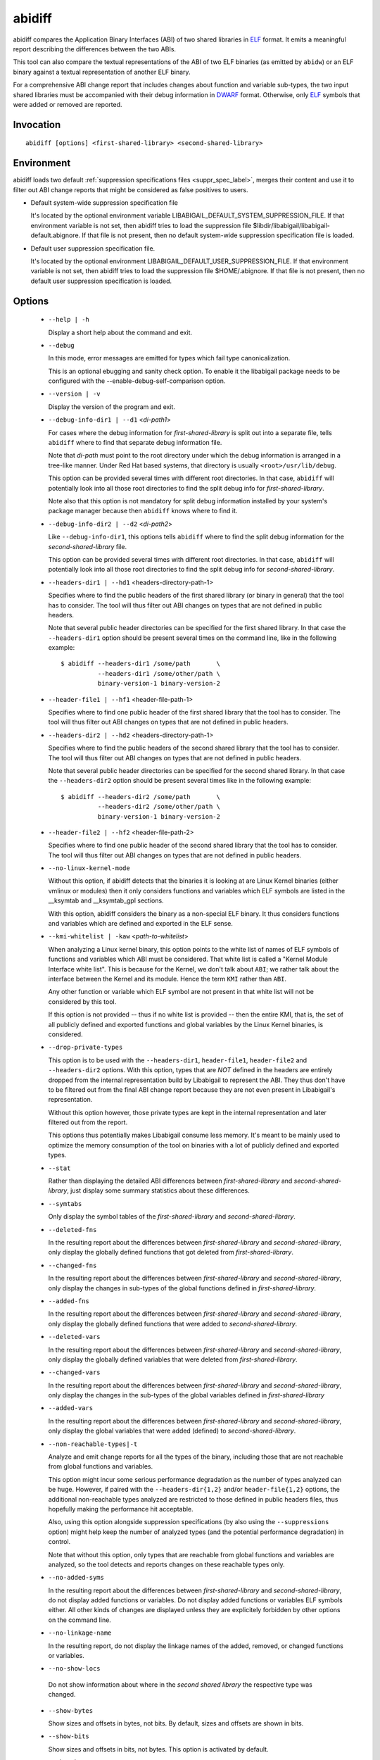.. _abidiff_label:

=======
abidiff
=======

abidiff compares the Application Binary Interfaces (ABI) of two shared
libraries in `ELF`_ format.  It emits a meaningful report describing the
differences between the two ABIs.

This tool can also compare the textual representations of the ABI of
two ELF binaries (as emitted by ``abidw``) or an ELF binary against a
textual representation of another ELF binary.

For a comprehensive ABI change report that includes changes about
function and variable sub-types, the two input shared libraries must
be accompanied with their debug information in `DWARF`_ format.
Otherwise, only `ELF`_ symbols that were added or removed are
reported.

.. _abidiff_invocation_label:

Invocation
==========

::

  abidiff [options] <first-shared-library> <second-shared-library>


Environment
===========

.. _abidiff_default_supprs_label:

abidiff loads two default :ref:`suppression specifications files
<suppr_spec_label>`, merges their content and use it to filter out ABI
change reports that might be considered as false positives to users.

* Default system-wide suppression specification file

  It's located by the optional environment variable
  LIBABIGAIL_DEFAULT_SYSTEM_SUPPRESSION_FILE.  If that environment
  variable is not set, then abidiff tries to load the suppression file
  $libdir/libabigail/libabigail-default.abignore.  If that file is not
  present, then no default system-wide suppression specification file
  is loaded.

* Default user suppression specification file.

  It's located by the optional environment
  LIBABIGAIL_DEFAULT_USER_SUPPRESSION_FILE.  If that environment
  variable is not set, then abidiff tries to load the suppression file
  $HOME/.abignore.  If that file is not present, then no default user
  suppression specification is loaded.

.. _abidiff_options_label:

Options
=======

  * ``--help | -h``

    Display a short help about the command and exit.

  * ``--debug``

    In this mode, error messages are emitted for types which fail type canonicalization.

    This is an optional ebugging and sanity check option.  To enable
    it the libabigail package needs to be configured with
    the --enable-debug-self-comparison option.


  * ``--version | -v``

    Display the version of the program and exit.

  * ``--debug-info-dir1 | --d1`` <*di-path1*>

    For cases where the debug information for *first-shared-library*
    is split out into a separate file, tells ``abidiff`` where to find
    that separate debug information file.

    Note that *di-path* must point to the root directory under which
    the debug information is arranged in a tree-like manner.  Under
    Red Hat based systems, that directory is usually
    ``<root>/usr/lib/debug``.

    This option can be provided several times with different root
    directories.  In that case, ``abidiff`` will potentially look into
    all those root directories to find the split debug info for
    *first-shared-library*.

    Note also that this option is not mandatory for split debug
    information installed by your system's package manager because
    then ``abidiff`` knows where to find it.

  * ``--debug-info-dir2 | --d2`` <*di-path2*>

    Like ``--debug-info-dir1``, this options tells ``abidiff`` where
    to find the split debug information for the
    *second-shared-library* file.

    This option can be provided several times with different root
    directories.  In that case, ``abidiff`` will potentially look into
    all those root directories to find the split debug info for
    *second-shared-library*.

  * ``--headers-dir1 | --hd1`` <headers-directory-path-1>

    Specifies where to find the public headers of the first shared
    library (or binary in general) that the tool has to consider.  The
    tool will thus filter out ABI changes on types that are not
    defined in public headers.

    Note that several public header directories can be specified for
    the first shared library.  In that case the ``--headers-dir1``
    option should be present several times on the command line, like
    in the following example: ::

      $ abidiff --headers-dir1 /some/path       \
                --headers-dir1 /some/other/path \
		binary-version-1 binary-version-2

  * ``--header-file1 | --hf1`` <header-file-path-1>

    Specifies where to find one public header of the first shared
    library that the tool has to consider.  The tool will thus filter
    out ABI changes on types that are not defined in public headers.

  * ``--headers-dir2 | --hd2`` <headers-directory-path-1>

    Specifies where to find the public headers of the second shared
    library that the tool has to consider.  The tool will thus filter
    out ABI changes on types that are not defined in public headers.

    Note that several public header directories can be specified for
    the second shared library.  In that case the ``--headers-dir2``
    option should be present several times like in the following
    example: ::

      $ abidiff --headers-dir2 /some/path       \
                --headers-dir2 /some/other/path \
		binary-version-1 binary-version-2

  * ``--header-file2 | --hf2`` <header-file-path-2>

    Specifies where to find one public header of the second shared
    library that the tool has to consider.  The tool will thus filter
    out ABI changes on types that are not defined in public headers.

  * ``--no-linux-kernel-mode``

    Without this option, if abidiff detects that the binaries it is
    looking at are Linux Kernel binaries (either vmlinux or modules)
    then it only considers functions and variables which ELF symbols
    are listed in the __ksymtab and __ksymtab_gpl sections.

    With this option, abidiff considers the binary as a non-special
    ELF binary.  It thus considers functions and variables which are
    defined and exported in the ELF sense.

  * ``--kmi-whitelist | -kaw`` <*path-to-whitelist*>

    When analyzing a Linux kernel binary, this option points to the
    white list of names of ELF symbols of functions and variables
    which ABI must be considered.  That white list is called a "Kernel
    Module Interface white list".  This is because for the Kernel, we
    don't talk about ``ABI``; we rather talk about the interface
    between the Kernel and its module. Hence the term ``KMI`` rather
    than ``ABI``.

    Any other function or variable which ELF symbol are not present in
    that white list will not be considered by this tool.

    If this option is not provided -- thus if no white list is
    provided -- then the entire KMI, that is, the set of all publicly
    defined and exported functions and global variables by the Linux
    Kernel binaries, is considered.

  * ``--drop-private-types``

    This option is to be used with the ``--headers-dir1``,
    ``header-file1``, ``header-file2`` and ``--headers-dir2`` options.
    With this option, types that are *NOT* defined in the headers are
    entirely dropped from the internal representation build by
    Libabigail to represent the ABI.  They thus don't have to be
    filtered out from the final ABI change report because they are not
    even present in Libabigail's representation.

    Without this option however, those private types are kept in the
    internal representation and later filtered out from the report.

    This options thus potentially makes Libabigail consume less
    memory.  It's meant to be mainly used to optimize the memory
    consumption of the tool on binaries with a lot of publicly defined
    and exported types.

  * ``--stat``

    Rather than displaying the detailed ABI differences between
    *first-shared-library* and *second-shared-library*, just display
    some summary statistics about these differences.

  * ``--symtabs``

    Only display the symbol tables of the *first-shared-library* and
    *second-shared-library*.

  * ``--deleted-fns``

    In the resulting report about the differences between
    *first-shared-library* and *second-shared-library*, only display
    the globally defined functions that got deleted from
    *first-shared-library*.

  * ``--changed-fns``

    In the resulting report about the differences between
    *first-shared-library* and *second-shared-library*, only display
    the changes in sub-types of the global functions defined in
    *first-shared-library*.

  * ``--added-fns``

    In the resulting report about the differences between
    *first-shared-library* and *second-shared-library*, only display
    the globally defined functions that were added to
    *second-shared-library*.

  * ``--deleted-vars``

    In the resulting report about the differences between
    *first-shared-library* and *second-shared-library*, only display
    the globally defined variables that were deleted from
    *first-shared-library*.

  * ``--changed-vars``

    In the resulting report about the differences between
    *first-shared-library* and *second-shared-library*, only display
    the changes in the sub-types of the global variables defined in
    *first-shared-library*

  * ``--added-vars``

    In the resulting report about the differences between
    *first-shared-library* and *second-shared-library*, only display
    the global variables that were added (defined) to
    *second-shared-library*.

  * ``--non-reachable-types|-t``

    Analyze and emit change reports for all the types of the binary,
    including those that are not reachable from global functions and
    variables.

    This option might incur some serious performance degradation as
    the number of types analyzed can be huge.  However, if paired with
    the ``--headers-dir{1,2}`` and/or ``header-file{1,2}`` options,
    the additional non-reachable types analyzed are restricted to
    those defined in public headers files, thus hopefully making the
    performance hit acceptable.

    Also, using this option alongside suppression specifications (by
    also using the ``--suppressions`` option) might help keep the number of
    analyzed types (and the potential performance degradation) in
    control.

    Note that without this option, only types that are reachable from
    global functions and variables are analyzed, so the tool detects
    and reports changes on these reachable types only.

  * ``--no-added-syms``

    In the resulting report about the differences between
    *first-shared-library* and *second-shared-library*, do not display
    added functions or variables.  Do not display added functions or
    variables ELF symbols either.  All other kinds of changes are
    displayed unless they are explicitely forbidden by other options
    on the command line.

  * ``--no-linkage-name``

    In the resulting report, do not display the linkage names of
    the added, removed, or changed functions or variables.

  * ``--no-show-locs``

   Do not show information about where in the *second shared library*
   the respective type was changed.

  * ``--show-bytes``

    Show sizes and offsets in bytes, not bits.  By default, sizes and
    offsets are shown in bits.

  * ``--show-bits``

    Show sizes and offsets in bits, not bytes.  This option is
    activated by default.

  * ``--show-hex``

    Show sizes and offsets in hexadecimal base.

  * ``--show-dec``

    Show sizes and offsets in decimal base.  This option is activated
    by default.

  *  ``--no-show-relative-offset-changes``

     Without this option, when the offset of a data member changes,
     the change report not only mentions the older and newer offset,
     but it also mentions by how many bits the data member changes.
     With this option, the latter is not shown.

  * ``--no-unreferenced-symbols``

    In the resulting report, do not display change information about
    function and variable symbols that are not referenced by any debug
    information.  Note that for these symbols not referenced by any
    debug information, the change information displayed is either
    added or removed symbols.

  * ``--no-default-suppression``

    Do not load the :ref:`default suppression specification files
    <abidiff_default_supprs_label>`.

  * ``--suppressions | --suppr`` <*path-to-suppressions*>

    Use a :ref:`suppression specification <suppr_spec_label>` file
    located at *path-to-suppressions*.  Note that this option can
    appear multiple times on the command line.  In that case, all of
    the provided suppression specification files are taken into
    account.

    Please note that, by default, if this option is not provided, then
    the :ref:`default suppression specification files
    <abidiff_default_supprs_label>` are loaded .

  * ``--drop`` <*regex*>

    When reading the *first-shared-library* and
    *second-shared-library* ELF input files, drop the globally defined
    functions and variables which name match the regular expression
    *regex*.  As a result, no change involving these functions or
    variables will be emitted in the diff report.

  * ``--drop-fn`` <*regex*>

    When reading the *first-shared-library* and
    *second-shared-library* ELF input files, drop the globally defined
    functions which name match the regular expression *regex*.  As a
    result, no change involving these functions will be emitted in the
    diff report.

  * ``--drop-var`` <*regex*>

    When reading the *first-shared-library* and
    *second-shared-library* ELF input files, drop the globally defined
    variables matching a the regular expression *regex*.

  * ``--keep`` <*regex*>

    When reading the *first-shared-library* and
    *second-shared-library* ELF input files, keep the globally defined
    functions and variables which names match the regular expression
    *regex*.  All other functions and variables are dropped on the
    floor and will thus not appear in the resulting diff report.

  * ``--keep-fn`` <*regex*>

    When reading the *first-shared-library* and
    *second-shared-library* ELF input files, keep the globally defined
    functions which name match the regular expression *regex*.  All
    other functions are dropped on the floor and will thus not appear
    in the resulting diff report.

  * ``--keep-var`` <*regex*>

    When reading the *first-shared-library* and
    *second-shared-library* ELF input files, keep the globally defined
    which names match the regular expression *regex*.  All other
    variables are dropped on the floor and will thus not appear in the
    resulting diff report.

  * ``--harmless``

    In the diff report, display only the :ref:`harmless
    <harmlesschangeconcept_label>` changes.  By default, the harmless
    changes are filtered out of the diff report keep the clutter to a
    minimum and have a greater chance to spot real ABI issues.

  * ``--no-harmful``

    In the diff report, do not display the :ref:`harmful
    <harmfulchangeconcept_label>` changes.  By default, only the
    harmful changes are displayed in diff report.

  * ``--redundant``

    In the diff report, do display redundant changes.  A redundant
    change is a change that has been displayed elsewhere in the
    report.

  * ``--no-redundant``

    In the diff report, do *NOT* display redundant changes.  A
    redundant change is a change that has been displayed elsewhere in
    the report.  This option is switched on by default.

  * ``--no-architecture``

    Do not take architecture in account when comparing ABIs.

  * ``--no-corpus-path``

    Do not emit the path attribute for the ABI corpus.

  * ``--fail-no-debug-info``

    If no debug info was found, then this option makes the program to
    fail.  Otherwise, without this option, the program will attempt to
    compare properties of the binaries that are not related to debug
    info, like pure ELF properties.

  * ``--leaf-changes-only|-l`` only show leaf changes, so don't show
    impact analysis report.  This option implies ``--redundant``.

    The typical output of abidiff when comparing two binaries looks
    like this ::

	$ abidiff libtest-v0.so libtest-v1.so
	Functions changes summary: 0 Removed, 1 Changed, 0 Added function
	Variables changes summary: 0 Removed, 0 Changed, 0 Added variable

	1 function with some indirect sub-type change:

	  [C]'function void fn(C&)' at test-v1.cc:13:1 has some indirect sub-type changes:
	    parameter 1 of type 'C&' has sub-type changes:
	      in referenced type 'struct C' at test-v1.cc:7:1:
		type size hasn't changed
		1 data member change:
		 type of 'leaf* C::m0' changed:
		   in pointed to type 'struct leaf' at test-v1.cc:1:1:
		     type size changed from 32 to 64 bits
		     1 data member insertion:
		       'char leaf::m1', at offset 32 (in bits) at test-v1.cc:4:1

	$

    So in that example the report emits information about how the data
    member insertion change of "struct leaf" is reachable from
    function "void fn(C&)".  In other words, the report not only shows
    the data member change on "struct leaf", but it also shows the
    impact of that change on the function "void fn(C&)".

    In abidiff parlance, the change on "struct leaf" is called a leaf
    change.  So the ``--leaf-changes-only --impacted-interfaces``
    options show, well, only the leaf change.  And it goes like this:
    ::

	$ abidiff -l libtest-v0.so libtest-v1.so
	'struct leaf' changed:
	  type size changed from 32 to 64 bits
	  1 data member insertion:
	    'char leaf::m1', at offset 32 (in bits) at test-v1.cc:4:1

	  one impacted interface:
	    function void fn(C&)
	$

    Note how the report ends by showing the list of interfaces
    impacted by the leaf change.

    Now if you don't want to see that list of impacted interfaces,
    then you can just avoid using the ``--impacted-interface`` option.
    You can learn about that option below, in any case.


  * ``--impacted-interfaces``

    When showing leaf changes, this option instructs abidiff to show
    the list of impacted interfaces.  This option is thus to be used
    in addition the ``--leaf-changes-only`` option, otherwise, it's
    ignored.


  *  ``--dump-diff-tree``

    After the diff report, emit a textual representation of the diff
    nodes tree used by the comparison engine to represent the changed
    functions and variables.  That representation is emitted to the
    error output for debugging purposes.  Note that this diff tree is
    relevant only to functions and variables that have some sub-type
    changes.  Added or removed functions and variables do not have any
    diff nodes tree associated to them.

  * ``--ctf``

    When comparing binaries, extract ABI information from CTF debug
    information, if present.

  * ``--stats``

    Emit statistics about various internal things.

  * ``--verbose``

    Emit verbose logs about the progress of miscellaneous internal
    things.

.. _abidiff_return_value_label:

Return values
=============

The exit code of the ``abidiff`` command is either 0 if the ABI of the
binaries being compared are equal, or non-zero if they differ or if
the tool encountered an error.

In the later case, the exit code is a 8-bits-wide bit field in which
each bit has a specific meaning.

The first bit, of value 1, named ``ABIDIFF_ERROR`` means there was an
error.

The second bit, of value 2, named ``ABIDIFF_USAGE_ERROR`` means there
was an error in the way the user invoked the tool.  It might be set,
for instance, if the user invoked the tool with an unknown command
line switch, with a wrong number or argument, etc.  If this bit is
set, then the ``ABIDIFF_ERROR`` bit must be set as well.

The third bit, of value 4, named ``ABIDIFF_ABI_CHANGE`` means the ABI
of the binaries being compared are different.  

The fourth bit, of value 8, named ``ABIDIFF_ABI_INCOMPATIBLE_CHANGE``
means the ABI of the binaries compared are different in an
incompatible way.  If this bit is set, then the ``ABIDIFF_ABI_CHANGE``
bit must be set as well.  If the ``ABIDIFF_ABI_CHANGE`` is set and the
``ABIDIFF_INCOMPATIBLE_CHANGE`` is *NOT* set, then it means that the
ABIs being compared might or might not be compatible.  In that case, a
human being needs to review the ABI changes to decide if they are
compatible or not.

Note that, at the moment, there are only a few kinds of ABI changes
that would result in setting the flag ``ABIDIFF_ABI_INCOMPATIBLE_CHANGE``.
Those ABI changes are either:

  - the removal of the symbol of a function or variable that has been
    defined and exported.
  - the modification of the index of a member of a virtual function
    table (for C++ programs and libraries).

With time, when more ABI change patterns are found to *always*
constitute incompatible ABI changes, we will adapt the code to
recognize those cases and set the ``ABIDIFF_ABI_INCOMPATIBLE_CHANGE``
accordingly.  So, if you find such patterns, please let us know.

The remaining bits are not used for the moment.

.. _abidiff_usage_example_label:

Usage examples
==============

  1. Detecting a change in a sub-type of a function: ::

	$ cat -n test-v0.cc
		 1	// Compile this with:
		 2	//   g++ -g -Wall -shared -o libtest-v0.so test-v0.cc
		 3	
		 4	struct S0
		 5	{
		 6	  int m0;
		 7	};
		 8	
		 9	void
		10	foo(S0* /*parameter_name*/)
		11	{
		12	  // do something with parameter_name.
		13	}
	$ 
	$ cat -n test-v1.cc
		 1	// Compile this with:
		 2	//   g++ -g -Wall -shared -o libtest-v1.so test-v1.cc
		 3	
		 4	struct type_base
		 5	{
		 6	  int inserted;
		 7	};
		 8	
		 9	struct S0 : public type_base
		10	{
		11	  int m0;
		12	};
		13	
		14	void
		15	foo(S0* /*parameter_name*/)
		16	{
		17	  // do something with parameter_name.
		18	}
	$ 
	$ g++ -g -Wall -shared -o libtest-v0.so test-v0.cc
	$ g++ -g -Wall -shared -o libtest-v1.so test-v1.cc
	$ 
	$ ../build/tools/abidiff libtest-v0.so libtest-v1.so
	Functions changes summary: 0 Removed, 1 Changed, 0 Added function
	Variables changes summary: 0 Removed, 0 Changed, 0 Added variable

	1 function with some indirect sub-type change:

	  [C]'function void foo(S0*)' has some indirect sub-type changes:
		parameter 0 of type 'S0*' has sub-type changes:
		  in pointed to type 'struct S0':
		    size changed from 32 to 64 bits
		    1 base class insertion:
		      struct type_base
		    1 data member change:
		     'int S0::m0' offset changed from 0 to 32
	$


  2. Detecting another change in a sub-type of a function: ::

	$ cat -n test-v0.cc
		 1	// Compile this with:
		 2	//   g++ -g -Wall -shared -o libtest-v0.so test-v0.cc
		 3	
		 4	struct S0
		 5	{
		 6	  int m0;
		 7	};
		 8	
		 9	void
		10	foo(S0& /*parameter_name*/)
		11	{
		12	  // do something with parameter_name.
		13	}
	$ 
	$ cat -n test-v1.cc
		 1	// Compile this with:
		 2	//   g++ -g -Wall -shared -o libtest-v1.so test-v1.cc
		 3	
		 4	struct S0
		 5	{
		 6	  char inserted_member;
		 7	  int m0;
		 8	};
		 9	
		10	void
		11	foo(S0& /*parameter_name*/)
		12	{
		13	  // do something with parameter_name.
		14	}
	$ 
	$ g++ -g -Wall -shared -o libtest-v0.so test-v0.cc
	$ g++ -g -Wall -shared -o libtest-v1.so test-v1.cc
	$ 
	$ ../build/tools/abidiff libtest-v0.so libtest-v1.so
	Functions changes summary: 0 Removed, 1 Changed, 0 Added function
	Variables changes summary: 0 Removed, 0 Changed, 0 Added variable

	1 function with some indirect sub-type change:

	  [C]'function void foo(S0&)' has some indirect sub-type changes:
		parameter 0 of type 'S0&' has sub-type changes:
		  in referenced type 'struct S0':
		    size changed from 32 to 64 bits
		    1 data member insertion:
		      'char S0::inserted_member', at offset 0 (in bits)
		    1 data member change:
		     'int S0::m0' offset changed from 0 to 32


	$

  3. Detecting that functions got removed or added to a library: ::

	$ cat -n test-v0.cc
		 1	// Compile this with:
		 2	//   g++ -g -Wall -shared -o libtest-v0.so test-v0.cc
		 3	
		 4	struct S0
		 5	{
		 6	  int m0;
		 7	};
		 8	
		 9	void
		10	foo(S0& /*parameter_name*/)
		11	{
		12	  // do something with parameter_name.
		13	}
	$ 
	$ cat -n test-v1.cc
		 1	// Compile this with:
		 2	//   g++ -g -Wall -shared -o libtest-v1.so test-v1.cc
		 3	
		 4	struct S0
		 5	{
		 6	  char inserted_member;
		 7	  int m0;
		 8	};
		 9	
		10	void
		11	bar(S0& /*parameter_name*/)
		12	{
		13	  // do something with parameter_name.
		14	}
	$ 
	$ g++ -g -Wall -shared -o libtest-v0.so test-v0.cc
	$ g++ -g -Wall -shared -o libtest-v1.so test-v1.cc
	$ 
	$ ../build/tools/abidiff libtest-v0.so libtest-v1.so
	Functions changes summary: 1 Removed, 0 Changed, 1 Added functions
	Variables changes summary: 0 Removed, 0 Changed, 0 Added variable

	1 Removed function:
	  'function void foo(S0&)'    {_Z3fooR2S0}

	1 Added function:
	  'function void bar(S0&)'    {_Z3barR2S0}

	$

.. _ELF: http://en.wikipedia.org/wiki/Executable_and_Linkable_Format
.. _DWARF: http://www.dwarfstd.org

